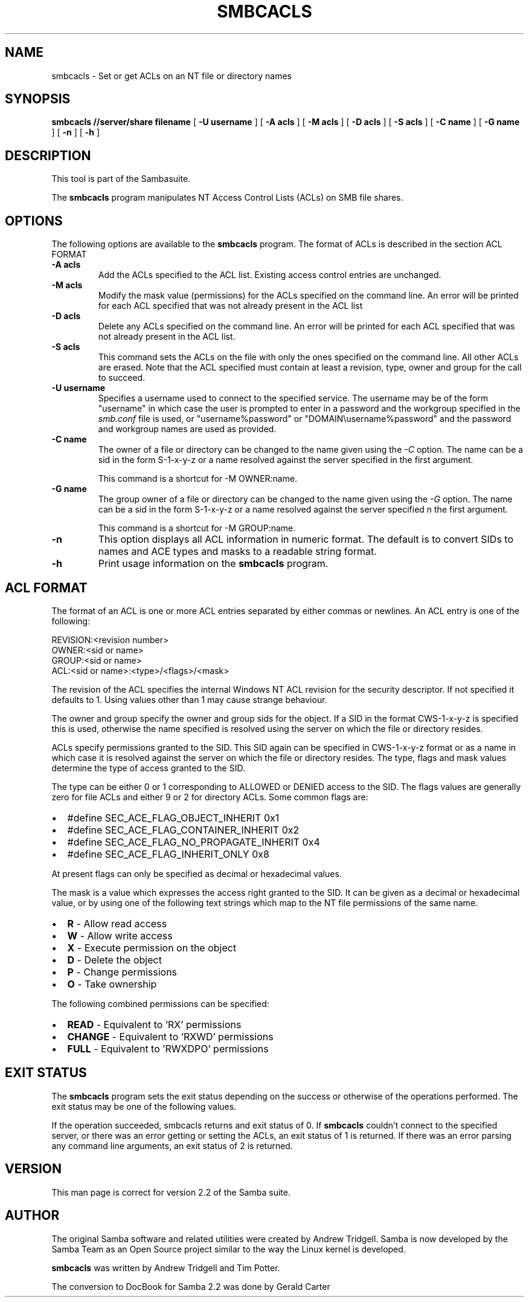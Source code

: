 .\" This manpage has been automatically generated by docbook2man-spec
.\" from a DocBook document.  docbook2man-spec can be found at:
.\" <http://shell.ipoline.com/~elmert/hacks/docbook2X/> 
.\" Please send any bug reports, improvements, comments, patches, 
.\" etc. to Steve Cheng <steve@ggi-project.org>.
.TH "SMBCACLS" "1" "06 December 2001" "" ""
.SH NAME
smbcacls \- Set or get ACLs on an NT file or directory names
.SH SYNOPSIS
.sp
\fBsmbcacls\fR \fB//server/share\fR \fBfilename\fR [ \fB-U username\fR ]  [ \fB-A acls\fR ]  [ \fB-M acls\fR ]  [ \fB-D acls\fR ]  [ \fB-S acls\fR ]  [ \fB-C name\fR ]  [ \fB-G name\fR ]  [ \fB-n\fR ]  [ \fB-h\fR ] 
.SH "DESCRIPTION"
.PP
This tool is part of the  Sambasuite.
.PP
The \fBsmbcacls\fR program manipulates NT Access Control Lists 
(ACLs) on SMB file shares. 
.SH "OPTIONS"
.PP
The following options are available to the \fBsmbcacls\fR program. 
The format of ACLs is described in the section ACL FORMAT 
.TP
\fB-A acls\fR
Add the ACLs specified to the ACL list. Existing 
access control entries are unchanged. 
.TP
\fB-M acls\fR
Modify the mask value (permissions) for the ACLs 
specified on the command line. An error will be printed for each 
ACL specified that was not already present in the ACL list
.TP
\fB-D acls\fR
Delete any ACLs specified on the command line. 
An error will be printed for each ACL specified that was not 
already present in the ACL list. 
.TP
\fB-S acls\fR
This command sets the ACLs on the file with 
only the ones specified on the command line. All other ACLs are 
erased. Note that the ACL specified must contain at least a revision, 
type, owner and group for the call to succeed. 
.TP
\fB-U username\fR
Specifies a username used to connect to the 
specified service. The username may be of the form "username" in 
which case the user is prompted to enter in a password and the 
workgroup specified in the \fIsmb.conf\fR file is 
used, or "username%password" or "DOMAIN\\username%password" and the 
password and workgroup names are used as provided. 
.TP
\fB-C name\fR
The owner of a file or directory can be changed 
to the name given using the \fI-C\fR option. 
The name can be a sid in the form S-1-x-y-z or a name resolved 
against the server specified in the first argument. 

This command is a shortcut for -M OWNER:name. 
.TP
\fB-G name\fR
The group owner of a file or directory can 
be changed to the name given using the \fI-G\fR 
option. The name can be a sid in the form S-1-x-y-z or a name 
resolved against the server specified n the first argument.

This command is a shortcut for -M GROUP:name.
.TP
\fB-n\fR
This option displays all ACL information in numeric 
format. The default is to convert SIDs to names and ACE types 
and masks to a readable string format. 
.TP
\fB-h\fR
Print usage information on the \fBsmbcacls
\fRprogram.
.SH "ACL FORMAT"
.PP
The format of an ACL is one or more ACL entries separated by 
either commas or newlines. An ACL entry is one of the following: 
.PP
.sp
.nf
 
REVISION:<revision number>
OWNER:<sid or name>
GROUP:<sid or name>
ACL:<sid or name>:<type>/<flags>/<mask>
	
.sp
.fi
.PP
The revision of the ACL specifies the internal Windows 
NT ACL revision for the security descriptor. 
If not specified it defaults to 1. Using values other than 1 may 
cause strange behaviour. 
.PP
The owner and group specify the owner and group sids for the 
object. If a SID in the format CWS-1-x-y-z is specified this is used, 
otherwise the name specified is resolved using the server on which 
the file or directory resides. 
.PP
ACLs specify permissions granted to the SID. This SID again 
can be specified in CWS-1-x-y-z format or as a name in which case 
it is resolved against the server on which the file or directory 
resides. The type, flags and mask values determine the type of 
access granted to the SID. 
.PP
The type can be either 0 or 1 corresponding to ALLOWED or 
DENIED access to the SID. The flags values are generally
zero for file ACLs and either 9 or 2 for directory ACLs. Some 
common flags are: 
.TP 0.2i
\(bu
#define SEC_ACE_FLAG_OBJECT_INHERIT 0x1
.TP 0.2i
\(bu
#define SEC_ACE_FLAG_CONTAINER_INHERIT 0x2
.TP 0.2i
\(bu
#define SEC_ACE_FLAG_NO_PROPAGATE_INHERIT 0x4
.TP 0.2i
\(bu
#define SEC_ACE_FLAG_INHERIT_ONLY 0x8
.PP
At present flags can only be specified as decimal or 
hexadecimal values.
.PP
.PP
The mask is a value which expresses the access right 
granted to the SID. It can be given as a decimal or hexadecimal value, 
or by using one of the following text strings which map to the NT 
file permissions of the same name. 
.PP
.TP 0.2i
\(bu
\fBR\fR - Allow read access 
.TP 0.2i
\(bu
\fBW\fR - Allow write access
.TP 0.2i
\(bu
\fBX\fR - Execute permission on the object
.TP 0.2i
\(bu
\fBD\fR - Delete the object
.TP 0.2i
\(bu
\fBP\fR - Change permissions
.TP 0.2i
\(bu
\fBO\fR - Take ownership
.PP
The following combined permissions can be specified:
.PP
.TP 0.2i
\(bu
\fBREAD\fR - Equivalent to 'RX'
permissions
.TP 0.2i
\(bu
\fBCHANGE\fR - Equivalent to 'RXWD' permissions
.TP 0.2i
\(bu
\fBFULL\fR - Equivalent to 'RWXDPO' 
permissions
.SH "EXIT STATUS"
.PP
The \fBsmbcacls\fR program sets the exit status 
depending on the success or otherwise of the operations performed. 
The exit status may be one of the following values. 
.PP
If the operation succeeded, smbcacls returns and exit 
status of 0. If \fBsmbcacls\fR couldn't connect to the specified server, 
or there was an error getting or setting the ACLs, an exit status 
of 1 is returned. If there was an error parsing any command line 
arguments, an exit status of 2 is returned. 
.SH "VERSION"
.PP
This man page is correct for version 2.2 of 
the Samba suite.
.SH "AUTHOR"
.PP
The original Samba software and related utilities 
were created by Andrew Tridgell. Samba is now developed
by the Samba Team as an Open Source project similar 
to the way the Linux kernel is developed.
.PP
\fBsmbcacls\fR was written by Andrew Tridgell 
and Tim Potter.
.PP
The conversion to DocBook for Samba 2.2 was done 
by Gerald Carter
